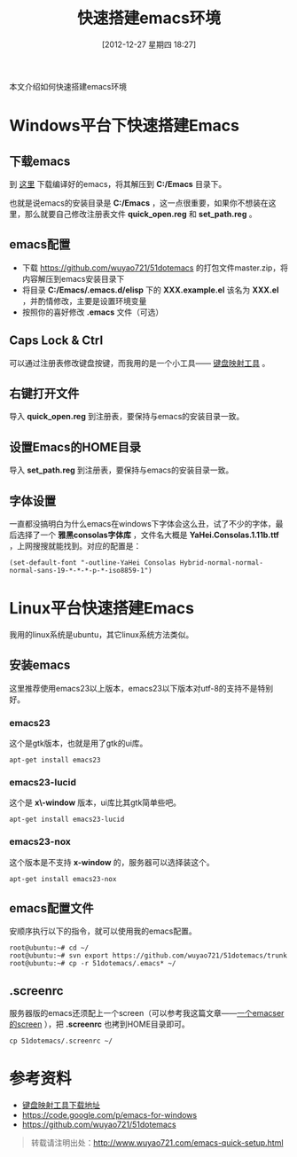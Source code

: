 #+BLOG: wuyao721
#+POSTID: 310
#+DATE: [2012-12-27 星期四 18:27]
#+OPTIONS: toc:nil ^:nil
#+BLOG: wuyao721
#+CATEGORY: emacs
#+LaTeX_CLASS: cjk-article
#+TAGS: emacs
#+PERMALINK: emacs-quick-setup
#+TITLE: 快速搭建emacs环境

本文介绍如何快速搭建emacs环境

#+html: <!--more--> 

* Windows平台下快速搭建Emacs

** 下载emacs
到 [[https://code.google.com/p/emacs-for-windows][这里]] 下载编译好的emacs，将其解压到 *C:/Emacs* 目录下。

也就是说emacs的安装目录是 *C:/Emacs* ，这一点很重要，如果你不想装在这里，那么就要自己修改注册表文件 *quick_open.reg* 和 *set_path.reg* 。

** emacs配置
  - 下载 [[https://github.com/wuyao721/51dotemacs]] 的打包文件master.zip，将内容解压到emacs安装目录下
  - 将目录 *C:/Emacs/.emacs.d/elisp* 下的 *XXX.example.el* 该名为 *XXX.el* ，并酌情修改，主要是设置环境变量
  - 按照你的喜好修改 *.emacs* 文件（可选）

** Caps Lock & Ctrl
可以通过注册表修改键盘按键，而我用的是一个小工具—— [[http://www.mympc.org][键盘映射工具]] 。

** 右键打开文件
导入 *quick_open.reg* 到注册表，要保持与emacs的安装目录一致。

** 设置Emacs的HOME目录
导入 *set_path.reg* 到注册表，要保持与emacs的安装目录一致。

** 字体设置
一直都没搞明白为什么emacs在windows下字体会这么丑，试了不少的字体，最后选择了一个 *雅黑consolas字体库* ，文件名大概是 *YaHei.Consolas.1.11b.ttf* ，上网搜搜就能找到。对应的配置是：
: (set-default-font "-outline-YaHei Consolas Hybrid-normal-normal-normal-sans-19-*-*-*-p-*-iso8859-1")


* Linux平台快速搭建Emacs
我用的linux系统是ubuntu，其它linux系统方法类似。

** 安装emacs
这里推荐使用emacs23以上版本，emacs23以下版本对utf-8的支持不是特别好。

*** emacs23
这个是gtk版本，也就是用了gtk的ui库。
: apt-get install emacs23

*** emacs23-lucid
这个是 *x\-window* 版本，ui库比其gtk简单些吧。
: apt-get install emacs23-lucid

*** emacs23-nox
这个版本是不支持 *x-window* 的，服务器可以选择装这个。
: apt-get install emacs23-nox

** emacs配置文件
安顺序执行以下的指令，就可以使用我的emacs配置。
: root@ubuntu:~# cd ~/
: root@ubuntu:~# svn export https://github.com/wuyao721/51dotemacs/trunk
: root@ubuntu:~# cp -r 51dotemacs/.emacs* ~/

** .screenrc
服务器版的emacs还须配上一个screen（可以参考我这篇文章——[[http://www.wuyao721.com/emacs-screen.html][一个emacser的screen]] ），把 *.screenrc* 也拷到HOME目录即可。
: cp 51dotemacs/.screenrc ~/


* 参考资料
 - [[http://www.mympc.org][键盘映射工具下载地址]]
 - [[https://code.google.com/p/emacs-for-windows]]
 - https://github.com/wuyao721/51dotemacs

#+begin_quote
转载请注明出处：[[http://www.wuyao721.com/emacs-quick-setup.html]]
#+end_quote
